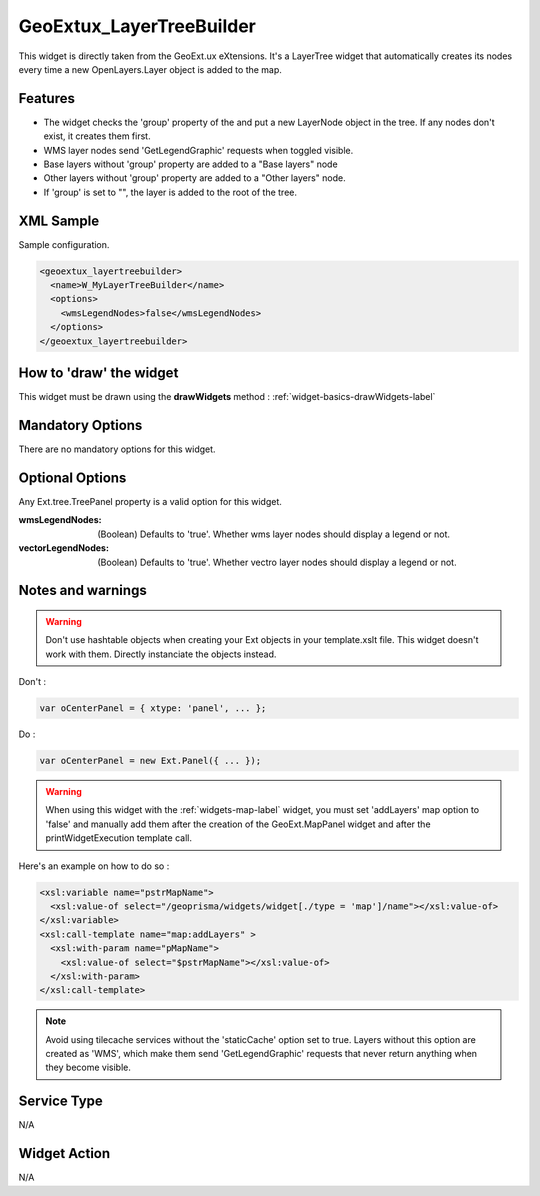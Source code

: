 .. _widgets-geoextux-layertreebuilder-label:

==============================
 GeoExtux_LayerTreeBuilder
==============================

This widget is directly taken from the GeoExt.ux eXtensions.  It's a LayerTree
widget that automatically creates its nodes every time a new
OpenLayers.Layer object is added to the map.

Features
---------

* The widget checks the 'group' property of the and put a new LayerNode
  object in the tree.  If any nodes don't exist, it creates them first.
* WMS layer nodes send 'GetLegendGraphic' requests when toggled visible.
* Base layers without 'group' property are added to a "Base layers" node
* Other layers without 'group' property are added to a "Other layers" node.
* If 'group' is set to "", the layer is added to the root of the tree. 


XML Sample
------------
Sample configuration.

.. code-block:: xml

    <geoextux_layertreebuilder>
      <name>W_MyLayerTreeBuilder</name>
      <options>
        <wmsLegendNodes>false</wmsLegendNodes>
      </options>
    </geoextux_layertreebuilder>


How to 'draw' the widget
---------------------------------
This widget must be drawn using the **drawWidgets** method :
:ref:`widget-basics-drawWidgets-label`


Mandatory Options
-------------------
There are no mandatory options for this widget.


Optional Options
------------------
Any Ext.tree.TreePanel property is a valid option for this widget.

:wmsLegendNodes: (Boolean) Defaults to 'true'.  Whether wms layer nodes should
                 display a legend or not.
:vectorLegendNodes: (Boolean) Defaults to 'true'.  Whether vectro layer nodes
                    should display a legend or not.


Notes and warnings
-------------------

.. warning::

   Don't use hashtable objects when creating your Ext objects in your
   template.xslt file.  This widget doesn't work with them.  Directly
   instanciate the objects instead.

Don't :

.. code-block:: xml

   var oCenterPanel = { xtype: 'panel', ... };

Do :

.. code-block:: xml

   var oCenterPanel = new Ext.Panel({ ... });

.. warning::

   When using this widget with the :ref:`widgets-map-label` widget, you must
   set 'addLayers' map option to 'false' and manually add them after the
   creation of the GeoExt.MapPanel widget and after the printWidgetExecution
   template call.

Here's an example on how to do so :

.. code-block:: xml

     <xsl:variable name="pstrMapName">
       <xsl:value-of select="/geoprisma/widgets/widget[./type = 'map']/name"></xsl:value-of>
     </xsl:variable>
     <xsl:call-template name="map:addLayers" >
       <xsl:with-param name="pMapName">
         <xsl:value-of select="$pstrMapName"></xsl:value-of>
       </xsl:with-param>
     </xsl:call-template>

.. note::

   Avoid using tilecache services without the 'staticCache' option set to true.
   Layers without this option are created as 'WMS', which make them send
   'GetLegendGraphic' requests that never return anything when they become
   visible.


Service Type
--------------
N/A


Widget Action
--------------
N/A
